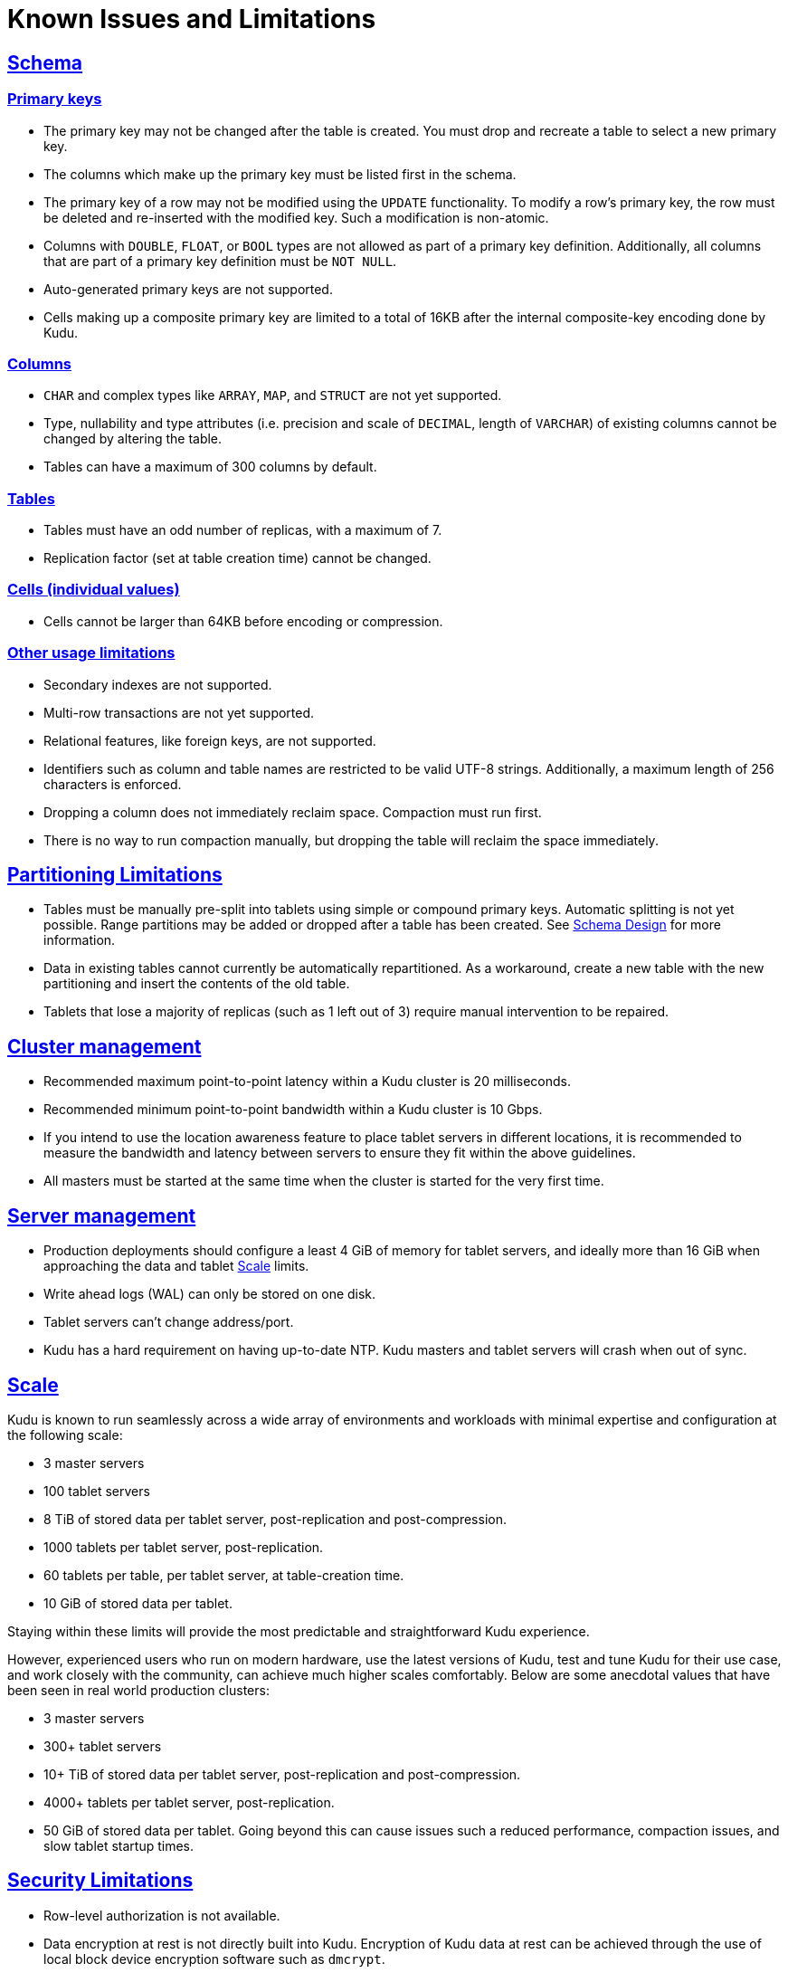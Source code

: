 // Licensed to the Apache Software Foundation (ASF) under one
// or more contributor license agreements.  See the NOTICE file
// distributed with this work for additional information
// regarding copyright ownership.  The ASF licenses this file
// to you under the Apache License, Version 2.0 (the
// "License"); you may not use this file except in compliance
// with the License.  You may obtain a copy of the License at
//
//   http://www.apache.org/licenses/LICENSE-2.0
//
// Unless required by applicable law or agreed to in writing,
// software distributed under the License is distributed on an
// "AS IS" BASIS, WITHOUT WARRANTIES OR CONDITIONS OF ANY
// KIND, either express or implied.  See the License for the
// specific language governing permissions and limitations
// under the License.
[[known_issues_and_limitations]]
= Known Issues and Limitations

:author: Kudu Team
:imagesdir: ./images
:icons: font
:toc: left
:toclevels: 3
:doctype: book
:backend: html5
:sectlinks:
:experimental:

== Schema

=== Primary keys

* The primary key may not be changed after the table is created.
  You must drop and recreate a table to select a new primary key.

* The columns which make up the primary key must be listed first in the schema.

* The primary key of a row may not be modified using the `UPDATE` functionality.
  To modify a row's primary key, the row must be deleted and re-inserted with
  the modified key. Such a modification is non-atomic.

* Columns with `DOUBLE`, `FLOAT`, or `BOOL` types are not allowed as part of a
  primary key definition. Additionally, all columns that are part of a primary
  key definition must be `NOT NULL`.

* Auto-generated primary keys are not supported.

* Cells making up a composite primary key are limited to a total of 16KB after the internal
  composite-key encoding done by Kudu.

=== Columns

* `CHAR` and complex types like `ARRAY`, `MAP`, and `STRUCT` are not yet
  supported.

* Type, nullability and type attributes (i.e. precision and scale of `DECIMAL`,
  length of `VARCHAR`) of existing columns cannot be changed by altering the
  table.

* Tables can have a maximum of 300 columns by default.

=== Tables

* Tables must have an odd number of replicas, with a maximum of 7.

* Replication factor (set at table creation time) cannot be changed.

=== Cells (individual values)

* Cells cannot be larger than 64KB before encoding or compression.

=== Other usage limitations

* Secondary indexes are not supported.

* Multi-row transactions are not yet supported.

* Relational features, like foreign keys, are not supported.

* Identifiers such as column and table names are restricted to be valid UTF-8 strings.
  Additionally, a maximum length of 256 characters is enforced.

* Dropping a column does not immediately reclaim space. Compaction must run first.

* There is no way to run compaction manually, but dropping the table will reclaim the
  space immediately.

== Partitioning Limitations

* Tables must be manually pre-split into tablets using simple or compound primary
  keys. Automatic splitting is not yet possible. Range partitions may be added
  or dropped after a table has been created. See
  <<schema_design.adoc#schema_design,Schema Design>> for more information.

* Data in existing tables cannot currently be automatically repartitioned. As a workaround,
  create a new table with the new partitioning and insert the contents of the old
  table.

* Tablets that lose a majority of replicas (such as 1 left out of 3) require manual
  intervention to be repaired.

== Cluster management

* Recommended maximum point-to-point latency within a Kudu cluster is 20 milliseconds.

* Recommended minimum point-to-point bandwidth within a Kudu cluster is 10 Gbps.

* If you intend to use the location awareness feature to place tablet servers in
  different locations, it is recommended to measure the bandwidth and latency between servers
  to ensure they fit within the above guidelines.

* All masters must be started at the same time when the cluster is started for the very first time.

== Server management

* Production deployments should configure a least 4 GiB of memory for tablet servers,
  and ideally more than 16 GiB when approaching the data and tablet <<Scale>> limits.

* Write ahead logs (WAL) can only be stored on one disk.

* Tablet servers can’t change address/port.

* Kudu has a hard requirement on having up-to-date NTP. Kudu masters and tablet servers
  will crash when out of sync.

== Scale

Kudu is known to run seamlessly across a wide array of environments and workloads
with minimal expertise and configuration at the following scale:

* 3 master servers

* 100 tablet servers

* 8 TiB of stored data per tablet server, post-replication and post-compression.

* 1000 tablets per tablet server, post-replication.

* 60 tablets per table, per tablet server, at table-creation time.

* 10 GiB of stored data per tablet.

Staying within these limits will provide the most predictable and straightforward
Kudu experience.

However, experienced users who run on modern hardware, use the latest
versions of Kudu, test and tune Kudu for their use case, and work closely with
the community, can achieve much higher scales comfortably. Below are some
anecdotal values that have been seen in real world production clusters:

* 3 master servers

* 300+ tablet servers

* 10+ TiB of stored data per tablet server, post-replication and post-compression.

* 4000+ tablets per tablet server, post-replication.

* 50 GiB of stored data per tablet. Going beyond this can cause issues such a
  reduced performance, compaction issues, and slow tablet startup times.

== Security Limitations

* Row-level authorization is not available.

* Data encryption at rest is not directly built into Kudu. Encryption of
  Kudu data at rest can be achieved through the use of local block device
  encryption software such as `dmcrypt`.

* Kudu server Kerberos principals must follow the pattern `kudu/<HOST>@DEFAULT.REALM`.
  Configuring an alternate Kerberos principal is not supported.

* Server certificates generated by Kudu IPKI are incompatible with
  link:https://www.bouncycastle.org/[bouncycastle] version 1.52 and earlier. See
  link:https://issues.apache.org/jira/browse/KUDU-2145[KUDU-2145] for details.'

* The highest supported version of the TLS protocol is TLSv1.2

== Other Known Issues

The following are known bugs and issues with the current release of Kudu. They will
be addressed in later releases. Note that this list is not exhaustive, and is meant
to communicate only the most important known issues.

* If a tablet server has a very large number of tablets, it may take several minutes
  to start up. It is recommended to limit the number of tablets per server to 1000
  or fewer. Consider this limitation when pre-splitting your tables. If you notice slow
  start-up times, you can monitor the number of tablets per server in the web UI.

* NVM-based cache doesn't work reliably on RH6/CentOS6
  (see link:https://issues.apache.org/jira/browse/KUDU-2978[KUDU-2978]).

* When upgrading a Kudu cluster to 1.11.0 version with existing pre-1.11.0
  tables, the `live_row_count` and `on_disk_size` metrics might produce
  inconsistent readings in some scenarios
  (see link:https://issues.apache.org/jira/browse/KUDU-2986[KUDU-2986]).

* In Kudu 1.10.0 and Kudu 1.11.0, the kudu-binary JAR (targeted for
  containerized Kudu deployments using mini-cluster) contains libnuma dynamic
  library. Also, if building Kudu binaries in release mode with default cmake
  settings, the libnuma library is linked statically with the Kudu binaries
  (add `-DKUDU_LINK=dynamic` when running cmake to avoid that). The library is
  licensed under LGPL v.2.1, however the ASF thirdparty license policy
  explicitly prohibits including such contents into releases: see
  link:https://www.apache.org/legal/resolved.html#category-x[Category X]. This
  issue has been addressed in 1.10.1 and 1.11.1 patch releases correspondingly
  (see link:https://issues.apache.org/jira/browse/KUDU-2990[KUDU-2990]).

* Due to a bug in SSSD PAC plugin of version prior to 1.16, a KRPC connection
  negotiation may stuck and the whole process wouldn't be able to negotiate
  any new connection for about 5 minutes in a secure Kudu cluster using SSSD.
  If using SSSD in secure Kudu cluster deployments, make sure SSSD packages are
  of version 1.16 or newer
  (see link:https://issues.apache.org/jira/browse/KUDU-3217[KUDU-3217]).
